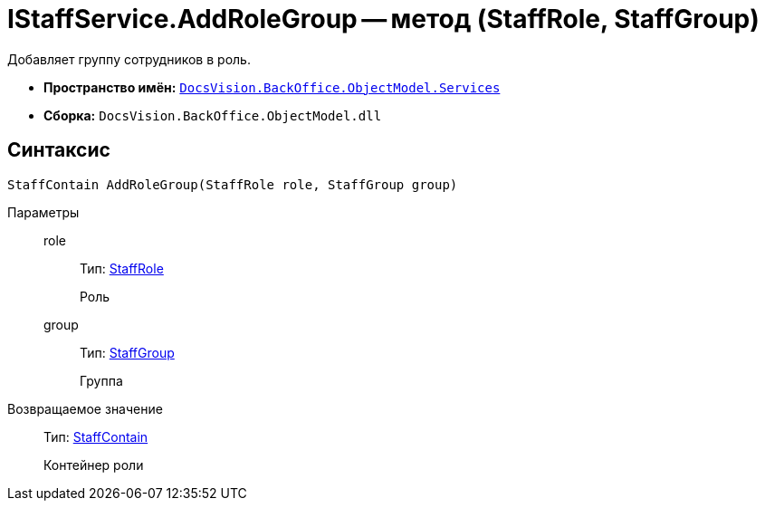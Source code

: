 = IStaffService.AddRoleGroup -- метод (StaffRole, StaffGroup)

Добавляет группу сотрудников в роль.

* *Пространство имён:* `xref:api/DocsVision/BackOffice/ObjectModel/Services/Services_NS.adoc[DocsVision.BackOffice.ObjectModel.Services]`
* *Сборка:* `DocsVision.BackOffice.ObjectModel.dll`

== Синтаксис

[source,csharp]
----
StaffContain AddRoleGroup(StaffRole role, StaffGroup group)
----

Параметры::
role:::
Тип: xref:api/DocsVision/BackOffice/ObjectModel/StaffRole_CL.adoc[StaffRole]
+
Роль
group:::
Тип: xref:api/DocsVision/BackOffice/ObjectModel/StaffGroup_CL.adoc[StaffGroup]
+
Группа

Возвращаемое значение::
Тип: xref:api/DocsVision/BackOffice/ObjectModel/StaffContain_CL.adoc[StaffContain]
+
Контейнер роли
